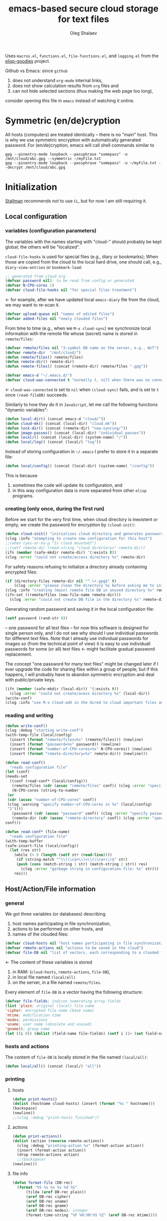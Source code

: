 #+TITLE: emacs-based secure cloud storage for text files
#+AUTHOR: Oleg Shalaev
#+EMAIL:  oleg@chalaev.com
#+LaTeX_HEADER: \usepackage[russian,english]{babel}
#+LATEX_HEADER: \usepackage[letterpaper,hmargin={1.5cm,1.5cm},vmargin={1.3cm,2cm},nohead,nofoot]{geometry}

Uses ~macros.el~, ~functions.el~, ~file-functions.el~, and ~logging.el~ from the [[https://notabug.org/shalaev/elisp-goodies][elisp-goodies]] project.

Github vs Emacs: since ~github~
1. does not understand ~org-mode~ internal links,
2. does not show calculation results from ~org~ files and
3. can not hide selected sections (thus making the web page too long),
consider opening this file in ~emacs~ instead of watching it online.

* Symmetric (en/de)cryption
All hosts (computers) are treated identically – there is no "main" host. This is why we use symmetric encryption
with automatically generated password. 
For (en/de)cryption, emacs will call shell commands similar to
#+BEGIN_SRC shell
gpg --pinentry-mode loopback --passphrase "somepass" -o /mnt/cloud/abc.gpg --symmetric ~/myFile.txt
gpg --pinentry-mode loopback --passphrase "somepass" -o ~/myFile.txt --decrypt /mnt/cloud/abc.gpg
#+END_SRC

* Initialization
[[https://stallman.org/][Stallman]] recommends not to use  ~CL~, but for now I am still requiring it.
** Local configuration
*** variables (configuration parameters)
The variables with the names starting with "cloud-" should probably be kept global; the others will be "localized".

=cloud-file-hooks= is used for special files (e.g., diary or bookmarks);
When those are copied from the cloud to the local hard drive, one should call, e.g., =diary-view-entries= or =bookmark-load=:
#+BEGIN_SRC emacs-lisp :tangle generated/main.el :shebang ";; -*- mode: Emacs-Lisp;  lexical-binding: t; -*-"
;; generated from cloud.org
(defvar password nil); to be read from config or generated
(defvar N-CPU-cores 1)
(defvar cloud-file-hooks nil "for special files treatment")
#+END_SRC
← for example, after we have updated local ~emacs-diary~ file from the cloud, we may want to re-scan it.

#+BEGIN_SRC emacs-lisp :tangle generated/main.el
(defvar upload-queue nil "names of edited files")
(defvar added-files nil "newly clouded files")
#+END_SRC

From time to time (e.g., when we =M-x cloud-sync=)  we synchronize local information
with the remote file whose (secret) name is stored in =remote/files=:
#+BEGIN_SRC emacs-lisp :tangle generated/main.el
(defvar remote/files nil "3-symbol DB name on the server, e.g., WzT")
(defvar remote-dir  "/mnt/cloud/")
(defun remote/files() remote/files)
(defun remote-dir() remote-dir)
(defun remote-files() (concat (remote-dir) remote/files ".gpg"))
#+END_SRC

#+BEGIN_SRC emacs-lisp :tangle generated/main.el
(defvar emacs-d "~/.emacs.d/")
(defvar cloud-was-connected t "normally t, nill when there was no connection")
#+END_SRC
← ~cloud-was-connected~ is set to ~nil~ when ~(cloud-sync)~ fails, and is set to ~t~ once =(read-fileDB)= succeeds.

Similarly to how they do it in ~JavaScript~, let me call the following functions "dynamic variables":
#+BEGIN_SRC emacs-lisp :tangle generated/main.el
(defun local-dir() (concat emacs-d "cloud/"))
(defun cloud-mk() (concat (local-dir) "cloud.mk"))
(defun lock-dir() (concat (remote-dir) "now-syncing/"))
(defun image-passes() (concat (local-dir) "individual.passes"))
(defun local/() (concat (local-dir) (system-name) "/"))
(defun local/log() (concat (local/) "log"))
#+END_SRC

Instead of storing configuration in =~/.emacs= I prefer to store it in a separate file:
#+BEGIN_SRC emacs-lisp :tangle generated/main.el
(defun local/config() (concat (local-dir) (system-name) "/config"))
#+END_SRC
This is because
1. sometimes the code will update its configuration, and
2. in this way configuration data is more separated from other ~elisp~ programs.

*** creating (only once, during the first run)
Before we start for the very first time, when cloud directory is inexistent or empty, 
we create the password for encryption by =(cloud-init)=:
#+BEGIN_SRC emacs-lisp :tangle generated/main.el
(defun cloud-init() "initializes cloud directory and generates password -- runs only once"
(clog :info "atempting to create new configuration for this host")
;;(when (yes-or-no-p "Is cloud mounted?")
;;(setf remote-dir (read-string "cloud directory=" remote-dir))
(ifn (member (safe-mkdir remote-dir) '(:exists t))
(clog :error "could not create/access directory %s" remote-dir)
#+END_SRC
For safety reasons refusing to initialize a directory already containing encrypted files:
#+BEGIN_SRC emacs-lisp :tangle generated/main.el
(if (directory-files remote-dir nil "^.\+.gpg$" t)
    (clog :error "please clean the directory %s before asking me to initialize it" remote-dir)
(clog :info "creating (main) remote file DB in unused directory %s" remote-dir)
(ifn-set ((remote/files (new-file-name remote-dir)))
  (clog :error "could not create DB file in the directory %s" remote-dir)
#+END_SRC
Generating random password and saving it in the local configuration file:
#+BEGIN_SRC emacs-lisp :tangle generated/main.el
(setf password (rand-str 9))
#+END_SRC
– one password for all text files – 
for now this software is designed for single person only, and I do not see why should I use individual passwords for different
text files. Note that I already use individual passwords for images so (from the technical point of view) it is easy to use
individuall passwords for some (or all) text files ← might facilitate gradual password replacement.

The concept "one password for many text files" might be changed later if I ever upgrade the code for sharing files within a group of people;
but if this happens, I will probably have to abandon symmetric encryption and deal with public/private keys.
#+BEGIN_SRC emacs-lisp :tangle generated/main.el
(ifn (member (safe-mkdir (local-dir)) '(:exists t))
  (clog :error "could not create/acess directory %s" (local-dir))
(write-conf)
(clog :info "use M-x cloud-add in the dired to cloud important files and directories" ))))))
#+END_SRC

*** reading and writing
#+BEGIN_SRC emacs-lisp :tangle generated/main.el
(defun write-conf()
(clog :debug "starting write-conf")
(with-temp-file (local/config)
  (insert (format "remote/files=%s" (remote/files))) (newline)
  (insert (format "password=%s" password)) (newline)
  (insert (format "number-of-CPU-cores=%s" N-CPU-cores)) (newline)
  (insert (format "remote-directory=%s" remote-dir)) (newline)))
#+END_SRC

#+BEGIN_SRC emacs-lisp :tangle generated/main.el
(defun read-conf()
  "reads configuration file"
(let (conf)
(needs-set
  ((conf (read-conf* (local/config)))
   (remote/files (cdr (assoc "remote/files" conf)) (clog :error "specify 3-symbol contents name \"remote/files\" in %s" (local/config)))
   (N-CPU-cores (string-to-number
 (or
 (cdr (assoc "number-of-CPU-cores" conf))
 (clog :warning "specify number-of-CPU-cores in %s" (local/config)
 "1"))))
   (password (cdr (assoc "password" conf)) (clog :error "specify password in %s" (local/config)))
   (remote-dir (cdr (assoc "remote-directory" conf)) (clog :error "specify remote-directory in %s" (local/config))))
conf)))
#+END_SRC

#+BEGIN_SRC emacs-lisp :tangle generated/main.el
(defun read-conf* (file-name)
  "reads configuration file"
(with-temp-buffer
(safe-insert-file (local/config))
  (let (res str)
    (while (< 0 (length (setf str (read-line))))
     (if (string-match "^\\(\\ca+\\)=\\(\\ca+\\)$" str)
	 (push (cons (match-string 1 str) (match-string 2 str)) res)
       (clog :error "garbage string in configuration file: %s" str)))
    res)))
#+END_SRC

** Host/Action/File information
*** general
We got three variables (or databases) describing
1. host names participating in file synchronization,
2. actions to be performed on other hosts, and
3. names of the clouded files:
#+BEGIN_SRC emacs-lisp :tangle generated/main.el
(defvar cloud-hosts nil "host names participating in file synchronization")
(defvar remote-actions nil "actions to be saved in the cloud")
(defvar file-DB nil "list of vectors, each corresponding to a clouded file")
#+END_SRC
← The content of these variables is stored
1. in RAM: (=cloud-hosts=, =remote-actions=, =file-DB=),
2. in local file named =(local/all)=
3. on the server, in a file named =remote/files=.

Every element of ~file-DB~ is a vector having the following structure:
#+BEGIN_SRC emacs-lisp :tangle generated/main.el
(defvar file-fields; indices numerating array fields
(list 'plain; original (local) file name
'cipher; encrypted file name (base name)
'mtime; modification time
'modes; permissions
'uname; user name (obsolete and unused)
'gname)); group name
(let ((i 0)) (dolist (field-name file-fields) (setf i (1+ (set field-name i)))))
#+END_SRC

*** hosts and actions
The content of ~file-DB~ is locally stored in the file named =(local/all)=:
#+BEGIN_SRC emacs-lisp :tangle generated/main.el
(defun local/all() (concat (local/) "all"))
#+END_SRC

*** printing
**** hosts
#+BEGIN_SRC emacs-lisp :tangle generated/main.el
(defun print-hosts()
(dolist (hostname cloud-hosts) (insert (format "%s " hostname)))
(backspace)
(newline))
;;(clog :debug "print-hosts finished"))
#+END_SRC
**** actions
#+BEGIN_SRC emacs-lisp :tangle generated/main.el
(defun print-actions()
(dolist (action (reverse remote-actions))
  (clog :debug "printing-action %s" (format-action action))
  (insert (format-action action))
  (drop remote-actions action)
  ;;(backspace) 
(newline)))
#+END_SRC
**** file info
#+BEGIN_SRC emacs-lisp :tangle generated/main.el
(defun format-file (DB-rec)
  (format "%S %s %s %s %d %S"
	  (tilda (aref DB-rec plain))
	  (aref DB-rec cipher)
	  (aref DB-rec uname)
	  (aref DB-rec gname)
	  (aref DB-rec modes); integer
	  (format-time-string "%F %H:%M:%S %Z" (aref DB-rec mtime))))
#+END_SRC

*** parsing
#+BEGIN_SRC emacs-lisp :tangle generated/main.el
(defun safe-FL()
  (if (< (line-end-position) (point-max))
     (forward-line)
     (move-end-of-line 1)))
(defun read-line()
(let ((str (buffer-substring-no-properties (line-beginning-position) (line-end-position))))
 (safe-FL)
 str))
(defun cut-line() 
(let ((str (buffer-substring-no-properties (line-beginning-position) (line-end-position))))
  (delete-region (line-beginning-position) (progn (safe-FL) (point)))
   str))
#+END_SRC

**** action lines
#+BEGIN_SRC emacs-lisp :tangle generated/main.el
(defun parse-action(str)
(clog :debug "parse-action(%s) ..." str)
(let ((action (make-vector (length action-fields) nil)))
#+END_SRC
An action string has unknown number of fields (columns); some of them are quoted and may contain spaces, others are not.
We use =begins-with= from ~common.el~ to read the fields.

Let us parse the string =str= and save extracted parameters (values) in the vector =action=:
#+BEGIN_SRC emacs-lisp :tangle generated/main.el
(dolist (column (list
                 `(:time-stamp . ,i-time)
                 `(:int . ,i-ID)
                 `(:int . ,i-Nargs)))
  (needs ((col-value (begins-with str (car column)) (bad-column "action" (cdr column))))
     (aset action (cdr column) (car col-value))
     (setf str (cdr col-value))))
#+END_SRC
=(aref action i-Nargs)= must be evaluated _after_ =`(:int . ,i-Nargs)=, but _before_ we proceed with =(cons (cons  :string  (aref action i-Nargs)) i-args)=:
#+BEGIN_SRC emacs-lisp :tangle generated/main.el
(dolist (column 
(list
  (cons (cons  :string  (aref action i-Nargs)) i-args)
       `(:strings . ,i-hostnames)))
  (needs ((col-value (begins-with str (car column)) (bad-column "action" (cdr column))))
     (aset action (cdr column) (car col-value)); was (mapcar #'untilda (car col-value))
     (setf str (cdr col-value))))
#+END_SRC
So, we have just got information about pending action.
We perform it immediately if our hostname is in the list =(aref action i-hostnames)=.

In this sigle-user code action's time stamp =AID= may serve as its unique ID:
#+BEGIN_SRC emacs-lisp :tangle generated/main.el
(let ((AID (format-time-string "%02m/%02d %H:%M:%S" (aref action i-time))))
(clog :info "... will later be referenced as %s" AID)
(cons AID action))))
#+END_SRC

**** file lines
#+BEGIN_SRC emacs-lisp :tangle generated/main.el
(defun str-to-DBrec(str)
"parses one file line from the remote file DB"
(ifn (string-match "\"\\(.+\\)\"\s+\\([^\s]+\\)\s+\\([^\s]+\\)\s+\\([^\s]+\\)\s+\\([[:digit:]]+\\)\s+\"\\(.+\\)\"" str)
(clog :error "Ignoring invalid file line %s" str)
#+END_SRC
We've got a valid string describing a clouded file, now let us parse it.
The first column is the file name:
#+BEGIN_SRC emacs-lisp :tangle generated/main.el
(let ((CF (make-vector (length file-fields) nil))
      (FN (match-string 1 str)))
  (aset CF plain FN)
  (aset CF cipher (match-string 2 str))
  (aset CF uname (match-string 3 str))
#+END_SRC
← actually the last field (=uname= stands for "user name") is obsolete and no more used: it is assumed that all files are owned by the user who runs the code.
(Later I will get rid of this field or replace it with another one.)

We syncronize ~gname~ (name of the group), ~modes~ (permissions), and ~mtime~ (modification time) for every file:
#+BEGIN_SRC emacs-lisp :tangle generated/main.el
  (aset CF gname (match-string 4 str))
  (aset CF modes (string-to-number (match-string 5 str)))
  (let ((mtime-str (match-string 6 str)))
(ifn (string-match "[0-9]\\{4\\}-[0-9][0-9]-[0-9][0-9] [0-9][0-9]:[0-9][0-9]:[0-9][0-9] [[:upper:]]\\{3\\}" mtime-str)
(bad-column "file" 6 mtime-str)
(aset CF mtime (parse-time mtime-str))
CF)))))
#+END_SRC

** (En/De)cryption
Especially when ~(= 0 *log-level*)~ this code might print many log messages.
For most important ones I will use this function
#+BEGIN_SRC emacs-lisp :tangle generated/main.el
(defun end-log (fstr &rest args)
  "message + time"
  (push
   (apply #'format
	  (cons (concat
		 (format-time-string "%H:%M:%S " (apply 'encode-time (butlast (decode-time (current-time)) 3)))
		 fstr)
		args))
   important-msgs))
#+END_SRC
which is going to print them at the end of the syncronization session.

Some files require special treatment after they are updated on the local disk from the cloud:
#+BEGIN_SRC emacs-lisp :tangle generated/main.el
(defun post-decrypt (FN)
  "special treatment for certain files"
  (let ((ext (file-name-extension FN))
	(name (file-name-base FN)))
    (when (string= FN (expand-file-name diary-file))
      (with-current-buffer (find-file-noselect (diary-check-diary-file))
	(clog :info "diary buffer opened or updated")))
     (when (member FN *loaded*)
       (end-log "*configuration changed, consider reloading emacs*")
    (clog :warning "consider reloading configuration file %s" FN)
    ;;   (load-file FN))
)))
#+END_SRC
where =diary-check-diary-file= will raise an error (exception) in case of inexisting diary-file.

** Other variables
#+BEGIN_SRC emacs-lisp :tangle generated/main.el
(defvar removed-files  nil "files that were just removed (or renamed) on local host before (cloud-sync)")
#+END_SRC
← this variable serves to prevent recovering them from the cloud during the next =M-x cloud-sync=.
#+BEGIN_SRC emacs-lisp :tangle generated/main.el
(defvar important-msgs nil "these messages will be typically printed at the end of the process")
(defvar gpg-process nil "assyncronous make-process for (en/de)cryption")
#+END_SRC

* Connection with the cloud
Checking if the internet connection is established:
#+BEGIN_SRC emacs-lisp :tangle generated/main.el
(defun cloud-connected-p()
  (and
   (remote-dir) (remote/files)
   (file-readable-p remote-dir)))
;;(file-readable-p (remote-files)
#+END_SRC
← note that =cloud-connected-p= should *not* be called before local file has been read by =read-conf=.

** SSH
Sometimes internet connection can be unstable or shut down unexpectedly,
so I added ~reconnect~ option to the ~/etc/fstab~ entry
(this probably will not work if you have to supply password to unlock the ssh key):
#+BEGIN_SRC 
# /etc/fstab
sshfs#shalaev@leanws.com: /mnt/lws fuse reconnect,users,auto 0 0
#+END_SRC
where "shalaev" is my user name, and ~leanws.com~ is the ssh-server (replace these with your values).

To limit the timeout to 30 seconds, update =~/.ssh/config= as follows:
#+name: ssh-config
#+BEGIN_SRC
# ~/.ssh/config
ServerAliveInterval 15
ServerAliveCountMax 2
#+END_SRC

** WebDav
=WebDav= is much slower than =ssh=, but it should be ok for file synchronization.
To mount ~yandex~ or ~pcloud~ to local directories ~/mnt/yd/~ and ~/mnt/pc~ I need three files:
~/etc/fstab~, ~/etc/davfs2/davfs2.conf~, and ~/etc/davfs2/secrets~
#+BEGIN_SRC 
# /etc/fstab
https://webdav.yandex.ru        /mnt/yd	davfs   user,noauto,file_mode=0664,dir_mode=2775,x-systemd.device-timeout=20 0 0
https://webdav.pcloud.com	/mnt/pc	davfs	user,noauto,uid=shalaev,gid=shalaev,file_mode=0664,dir_mode=2775,x-systemd.device-timeout=20 0 0
#+END_SRC
where ~shalaev~ is my user name and group name; you must replace it with yours.

#+BEGIN_SRC
# /etc/davfs2/davfs2.conf
dav_user        davfs2
dav_group       davfs2
use_locks	0
cache_dir       /var/cache/davfs2 # system wide cache
cache_size      5000              # MiByte
delay_upload	0
#+END_SRC

#+BEGIN_SRC
# /etc/davfs2/secrets
/mnt/yd	myYandexLogin		password
/mnt/pc	myPCloudLogin		password
#+END_SRC

** FTP
Somehow I am not aware of /reliable/ way of mounting an ~ftp~ server to a directory in linux;
~emacs~ also seems to be bad in estsblishing ~ftp~ connections.
May be developers think that ~ftp~ is obsolete and ignore it;
personally I don't see anything wrong with it, especially when an ~ftp~ connection is established using SSL-encryption.

Probably the best way to improve FTP-support in emacs would be to write an eLisp-wrapper for [[http://lftp.yar.ru][lftp]] command.

* Remote file DB
This file stores [[Host/Action/File information][Host/Action/File information]] on the server.
** Writing
*** The first line: list of all hostnames
←  without quotes, separated by spaces.

In the following, ~DBname~ is the name of _decrypted_ remote file DB:
#+BEGIN_SRC emacs-lisp :tangle generated/main.el
(defun write-all (DBname)
  (with-temp-file DBname
(print-hosts)
#+END_SRC
Probably I should *not* write the file if both =upload-queue= and =added-files= are nil.

The next block of lines contains information about pending [[Actions][actions]] →

*** Pending actions
In this block, every line is has the following fields (columns):
1. Time stamp,
2. (integer) action ID,
3. (integer) number of arguments for this action (one column),
4. [arguments+] (several columns),
5. hostnames, where the action has to be performed (several columns).
   Gets updated by =cloud-host-add= and =cloud-host-forget=.

The order of actions is important! For example, imagine that
I renamed or moved a file twice; the order of these actions on a remote host should be the as on the local one:
#+BEGIN_SRC emacs-lisp :tangle generated/main.el
(print-actions)
#+END_SRC
Pending actions block is ended by an empty line separating it from the rest of the file:
#+BEGIN_SRC emacs-lisp :tangle generated/main.el
(newline)
#+END_SRC

*** List of clouded files
This is the last (and, usually, the largest) block of lines.
Here every line corresponds to one file:
#+BEGIN_SRC emacs-lisp :tangle generated/main.el
(dolist (file-record file-DB)
  (insert (format-file file-record)) (newline))
(setf removed-files nil) t))
#+END_SRC
← Also =removed-files= is set to =nil= in =cloud-sync=; probably it's enough to reset it only there.

** Parsing
*** list of host names
The function =read-all= (returns =nil=) reads (previously decrypted) [[Host/Action/File information][host/action/file information]]:
#+BEGIN_SRC emacs-lisp :tangle generated/main.el
(defun read-all (DBname)
  "reads content (text) file into the database file-DB"
  (temp-open DBname
  (let (str)
(needs-set
 ((cloud-hosts
  (split-string (setf str (read-line)))
  (clog :error "invalid first line in the remote file DB %s" DBname)))
#+END_SRC
In case =read-all= is launched on an unknown computer
(that is, its hostname is not yet mentioned in the first line of the file =DBname=),
it is automatically added to the cloud network:
#+BEGIN_SRC emacs-lisp :tangle generated/main.el
(unless (member (system-name) cloud-hosts) (cloud-host-add))
#+END_SRC

*** list of pending actions
The concept of actions is explained in the [[Actions][corresponding section]].

Keep reading one action after another until we encounter an empty line:
#+BEGIN_SRC emacs-lisp :tangle generated/main.el
(while (< 0 (length (setf str (read-line))))
(when-let ((AA (parse-action str)) (AID (car AA)) (action (cdr AA)))
  (ifn (member (system-name) (aref action i-hostnames))
      (clog :info "this host is unaffected by action %s" AID)
    (if (perform action)
	(clog :info "sucessfully performed action %s" AID)
      (clog :error " action %s failed, will NOT retry it" AID))
#+END_SRC
← even if the action failed, we wash our hands and not retry it.
If the action is still pending on some hosts, we will store it in =remote-actions=
which is going later to be saved into the [[Contents file][remote file DB]]:
#+BEGIN_SRC emacs-lisp :tangle generated/main.el
(when (drop (aref action i-hostnames) (system-name))
  (push action remote-actions)))))
#+END_SRC

An empty line ends the action reading loop;
the next thing to do is to read/parse the files' block of lines.

*** list of (clouded) files
For files that need to be (up/down)loaded (to/from) the cloud =(read-fileDB)= forms ~cloud.mk~
which can be fed to GNU make as =make --jobs=N -f cloud.mk=, where ~jobs~ parameter ~N~ is the (configurable) number of CPU cores.
#+BEGIN_SRC emacs-lisp :tangle generated/main.el
;;(forward-line)
(needs ((CDFs
#+END_SRC
← =CDFs= will contain the data about the files in the remote directory.

Our ~.gpg~ files are named as  ~XYZ.gpg~; the next line cuts the extension  ~.gpg~ away:
#+BEGIN_SRC emacs-lisp :tangle generated/main.el
 (mapcar #'(lambda(s) (replace-regexp-in-string "....$" "" s))
      (directory-files remote-dir nil "...\...." t)) (clog :error "can not read %s" remote-dir)))
(while (< 10 (length (setf str (read-line))))
(when-let ((CF (str-to-DBrec str)))
#+END_SRC
Ideally every file mentioned in =file-DB= should exist on a local hard disk.
In reality either file, the local one, or the remote one, or both, might be absent,
and we have to address all of these situations:
#+BEGIN_SRC emacs-lisp :tangle generated/main.el
(let* ((FN (plain-name CF))
       (CN (aref CF cipher))
       (remote-file-exists (member CN CDFs))
       (local-file-rec (or (cloud-locate-FN FN)
(when-let ((LF (get-file-properties* FN)))
        (aset LF cipher (aref CF cipher))
        (push LF file-DB)
        LF))))
(cond
((not (or local-file-rec remote-file-exists))
 (clog :error "forgetting file %s which is marked as clouded but is neither on local disk nor in the cloud" FN)
 (drop file-DB CF))
((or
 (and (not local-file-rec) remote-file-exists)
 (and local-file-rec remote-file-exists (time< (aref local-file-rec mtime) (aref CF mtime))))
#+END_SRC
=download= queues the file for downloading from the cloud (by updating the [[Creating make file][make file]]):
#+BEGIN_SRC emacs-lisp :tangle generated/main.el
(unless local-file-rec (push CF file-DB))
(download CF))
((or
 (and local-file-rec remote-file-exists (time< (aref CF mtime) (aref local-file-rec mtime)))
 (and local-file-rec (not remote-file-exists)))
(upload CF))))))
t)))))
#+END_SRC
← similarly, =upload= queues the file for uploading to the cloud.

At this point we ended up parsing the list of files.
=(defun read-all ...)= ends here.

* On saving files in emacs
When the file is saved in emacs (=C-x s=), we mark it so that it is going
to be uploaded to the cloud when the user calls =cloud-sync= next time:
#+BEGIN_SRC emacs-lisp :tangle generated/main.el
(defun touch (FN)
"called when the file named FN is changed"
(when (and FN (stringp FN))
  (when-let ((file-data (cloud-locate-FN (file-chase-links FN))))
    (aset file-data mtime (current-time))
    (upload file-data) t)))
(defun on-current-buffer-save()
  (touch (buffer-file-name)))
(add-hook 'after-save-hook 'on-current-buffer-save)
#+END_SRC
* Creating make file
Make file is useful because
1. it allows us to use multi-threading and
2. it simplifies debugging.

When the make file is ready, we launch it with =make -jN ~/.emacs.d/cloud/cloud.mk=, where =N= is the number of CPU cores. 
#+BEGIN_SRC emacs-lisp :tangle generated/main.el
(macrolet ((NL () '(push "
" Makefile))
(inl (&rest format-pars) `(progn (push ,(cons 'format format-pars) Makefile) (NL))))
(cl-flet ((pass-d()  (concat (local-dir) "pass.d/")))
(cl-flet ((updated() (concat (pass-d) "updated")))
(let (all Makefile uploaded
#+END_SRC
(Already encrypted) gpg-files types are not supposed to be encrypted, and images should be encrypted in a special way.
#+BEGIN_SRC emacs-lisp :tangle generated/main.el
(specially-encoded '(
#+END_SRC
Already encrypted (~gpg~) files are just copied
#+END_SRC
#+BEGIN_SRC emacs-lisp :tangle generated/main.el
("$(cloud)%s.gpg: %s
\tcp $< $@
" "gpg")
#+END_SRC
← this format string requires 2 arguments: =(aref file-record cipher)= and =(aref file-record plain)=.

Make stanza for encrypting an image is more sophisticated:
#+BEGIN_SRC emacs-lisp :tangle generated/main.el
("$(cloud)%s.png: %s %s
\tconvert $< -encipher %s%s $@
" "jpg" "jpeg" "png")))
#+END_SRC
← this format string requires 5 arguments:
=(aref file-record cipher)=, =(aref file-record plain)=, =(updated)=,
=(pass-d)=, and (once again) =(aref file-record cipher)=.

Similarly, for decoding
#+BEGIN_SRC emacs-lisp :tangle generated/main.el
(specially-decoded '(
("%s: $(cloud)%s.gpg
\tcp $< $@
" "gpg")
("%s: $(cloud)%s.png  %s
\tconvert $< -decipher %s%s $@
" "jpg" "jpeg" "png"))))
#+END_SRC
with the same number of arguments, as for encoding above.

** Creating ~make~ stanza for encoding one file
Non-standard case (an image or a ~gpg~-file):
#+BEGIN_SRC emacs-lisp :tangle generated/main.el
(cl-flet ((enc-make-stanza(file-record)
(when-let ((XYZ (aref file-record cipher)) (FN (tilda (aref file-record plain))))
(let ((file-ext (file-name-extension FN)))
(concat
(if-let ((fstr (car (find file-ext specially-encoded :key #'cdr :test #'(lambda(x y) (member x y))))))
(format fstr XYZ FN (updated) (pass-d) XYZ)
#+END_SRC
where ~XYZ~ is the (random) 3-symbol cloud name of the file (without extension).

All other files are treated with ~gpg~:
#+BEGIN_SRC emacs-lisp :tangle generated/main.el
(format "$(cloud)%s.gpg: %s
\t@$(enc) $@ $<
" XYZ FN))
#+END_SRC
At the end of every file (en/de)coding stanza we send a message to the log file:
#+BEGIN_SRC emacs-lisp :tangle generated/main.el
(format "\t-echo \"$(date): uploaded %s\" >> $(localLog)
" FN)))))
#+END_SRC
Here ends the function =enc-make-stanza= that produces make-stanza for encoding.

The decoding is similar:
** Creating ~make~ stanza for decoding one file
#+BEGIN_SRC emacs-lisp :tangle generated/main.el
(dec-make-stanza(file-record)
(when-let ((XYZ (aref file-record cipher)) (FN (tilda (aref file-record plain))))
(let ((file-ext (file-name-extension FN)))
(concat
(if-let ((fstr (car (find file-ext specially-decoded :key #'cdr :test #'(lambda(x y) (member x y))))))
(format fstr FN XYZ (updated) (pass-d) XYZ)
(format "%s: $(cloud)%s.gpg
\t@$(dec) $@ $<
" FN XYZ ))
(format "\t-chgrp %s $@
\t-chmod %o $@
\t-touch --date=%S $@
\t-echo \"$(date): downloaded %s\" >> $(localLog)
" (aref file-record gname) (aref file-record modes) (full-TS (aref file-record mtime)) FN))))))
#+END_SRC

** Putting this all together
#+BEGIN_SRC emacs-lisp :tangle generated/main.el
(defun download (file-record)
(needs ((FN (aref file-record plain) (clog :error "download: file lacks plain name"))
        (stanza (dec-make-stanza file-record) (clog :error "download: could not create stanza for %s" FN)))
(safe-mkdir (file-name-directory FN))
(push (format " %s" FN) all)
(push stanza Makefile) (NL)))
#+END_SRC

GNU make won't upload (with encryption) the file to the server if target is younger than the dependence.
=make-cloud-older= ensures that the ~.gpg~ file is old enough to prevent this behavior:
#+BEGIN_SRC emacs-lisp :tangle generated/main.el
(defun make-cloud-older(file-record)
;;(clog :debug "make-cloud-older(%s)" (plain-name file-record))
(when-let ((clouded (get-file-properties (aref file-record cipher)))
           (local-mtime (aref file-record mtime)))
(when (time< local-mtime (aref clouded mtime))
(clog :debug "changing time stamp to %s" (FS (time-add local-mtime -60)))
  (set-file-times
(concat (remote-dir) (plain-name clouded) (cip-ext (plain-name file-record)))
(time-add local-mtime (- -60 (random 6000)))))))
#+END_SRC

#+BEGIN_SRC emacs-lisp :tangle generated/main.el
(defun upload (file-record)
(needs ((FN (tilda (aref file-record plain)) (clog :error "upload: file lacks plain name"))
	(CN (aref file-record cipher) (clog :error "upload: file %s lacks cipher name" FN))
	(stanza (enc-make-stanza file-record) (clog :error "upload: could not create stanza for %s" FN)))
;;(clog :debug "started upload(%s)" FN)
(unless (member FN uploaded)
(push FN upload-queue)
;;(clog :debug "will indeed upload(%s)" FN)
(make-cloud-older file-record)
(push FN uploaded)
(push (format " %s" (concat (remote-dir) CN
(cip-ext FN)))
all)
(push stanza Makefile) (NL))))
#+END_SRC

#+BEGIN_SRC emacs-lisp :tangle generated/main.el
(defun reset-Makefile()
"reseting make file"
(when (or (and (file-exists-p (pass-d)) (file-directory-p (pass-d))) (safe-mkdir (pass-d)))
(setf all nil Makefile nil uploaded nil)
(inl "cloud=%s" remote-dir)
(inl "password=%S" password)
(inl "gpg=gpg --pinentry-mode loopback --batch --yes")
(inl "enc=$(gpg) --symmetric --passphrase $(password) -o")
(inl "dec=$(gpg) --decrypt   --passphrase $(password) -o")
(inl "localLog=%s" (local/log))
(inl "MK=%s" (cloud-mk))
(inl "date=`date '+%%m/%%d %%T'`
")
(inl (concat (format "%s: %s
\tawk '{print $$2 > %S$$1}' $<
\techo $(date) > $@
\t-chgrp -R tmp %s*
" (updated) (image-passes) (untilda (pass-d)) (pass-d))))))
#+END_SRC

#+BEGIN_SRC emacs-lisp :tangle generated/main.el
(defun save-Makefile()
"flushing make file"
(inl "all:%s
\techo \"background (en/de)cryption on %s finished $(date)\" >> %s
\t@sed 's/%s/******/g' %s > %s.bak
"
(apply #'concat all)
(system-name)
(concat (remote-dir) "history")
password (cloud-mk) (cloud-mk))
(write-region (apply #'concat (reverse Makefile)) nil (cloud-mk))))))))
#+END_SRC

* cloud-sync
=cloud-sync= is the most frequently used function.

We assume that files are changed only within emacs (either edited/saved or removed/renamed using ~dired~), so that
=file-DB= always contains the most recent information about clouded files.
#+BEGIN_SRC emacs-lisp :tangle generated/main.el
(defun cloud-sync()
(interactive)
(let ((ok t))
#+END_SRC
Even if the cloud was changed by some other hosts, information from =(local/all)= is still valuable (for resolving collissions)
and must be loaded at start (when =file-DB= is empty):
#+BEGIN_SRC emacs-lisp :tangle generated/main.el
(unless file-DB
 (clog :info "loading data from disk at start")
 (read-all (local/all)))
#+END_SRC
← note that this local DB night be obsolete; some files recently clouded on other hosts are missing there.

Now if we realize that clouded data is younger, we update the local one from it and =read-all= once again.
#+BEGIN_SRC emacs-lisp :tangle generated/main.el
(ifn (cloud-connected-p) (clog :warning "remote directory not mounted, so we will not encrypt %s-->%s" (local/all) (remote-files))
  (let ((DL (directory-lock (lock-dir) (format "%s
%s" (system-name) (TS (current-time)))
    (when (file-newer-than-file-p (remote-files) (local/all))
      (clog :info "detected NEW %s, will now update %s from it" (remote-files) (local/all))
      (ifn (gpg-decrypt (local/all) (remote/files))
	(setf ok (clog :error "could not decrypt file data from the cloud; SHUT DOWN the service and INVESTIGATE!"))
	(unless (read-all (local/all))
	  (setf ok (clog :error "could not parse file data from the cloud; SHUT DOWN the service and INVESTIGATE!")))))
#+END_SRC

If our host made the last updates on the server, and we have some data to save, let us update =(local/all)=, and (if possible) =(remote-files)=:
#+BEGIN_SRC emacs-lisp :tangle generated/main.el
(when (or added-files upload-queue removed-files)
  (ifn (write-all (local/all)) (setf ok (clog :error "could not save data to %s" (local/all)))
    (gpg-encrypt (local/all) (remote/files))
    (setf added-files nil upload-queue nil removed-files nil)))
#+END_SRC

It is always easier to read local file, so let me make it a little bit younger than the (encrypted) remote one:
#+BEGIN_SRC emacs-lisp :tangle generated/main.el
(set-file-times (local/all) (current-time))
#+END_SRC
Now let us copy the files from/to the cloud:
#+BEGIN_SRC emacs-lisp :tangle generated/main.el
(save-Makefile)
(let ((make (format "make -j%d -f %s all &> %s.log" N-CPU-cores (cloud-mk) (cloud-mk))))
  (clog :debug "starting %s" make)
  (shell-command make)
  (clog :debug "finished %s" make))
(safe-delete-file (cloud-mk))
(reset-Makefile))))
#+END_SRC
If director (un)locking fails, we
#+BEGIN_SRC emacs-lisp :tangle generated/main.el
(unless (car DL) (setf ok (clog :error "Could not (un)lock remote directory! Please investigate")))))
#+END_SRC
← This is actually rather superficial treatment; in the future we might want to treat this error better based on the information contained in =(cdr DL)=.

Otherwise we proceed in a normal way.
Finally let us print stored messages (printed by =end-log=):
#+BEGIN_SRC emacs-lisp :tangle generated/main.el
(dolist (msg (reverse important-msgs)) (message msg))
(setf important-msgs nil)
(clog :info "done syncing")
(write-region (format "%s: %s -- %s
" (system-name)  (TS (current-time)) (format-time-string "%H:%M:%S" (current-time))) nil (concat (remote-dir) "history"))
ok))
#+END_SRC
=cloud-sync= ends here.

Let us =cloud-sync= before the user quits ~emacs~:
#+BEGIN_SRC emacs-lisp :tangle generated/main.el
(defun before-exit()
;; (write-conf)
  (cloud-sync))
#+END_SRC
Note: if the connection with the cloud is unstable, an attempt to access the cloud can take more than 10 seconds.

So don't be surprised if quitting emacs takes a long time; the reason for that might be just broken connection to the cloud.
Let it wait for about 30 seconds, and it quits without syncing.
(The waiting time might depend on your [[ssh-config][ssh-configuration]].)

* Actions
By "action" I mean a pending order issued by another host.
For example, suppose that when I yesterday worked on my laptop, I have erased or renamed a file or a directory.
Today I came to my office and I want the same file/directory to be erased/renamed on my office computer.
Yesterday my laptop issued an order to erase/rename that file/directory on every host whoose name is
enumerated in =cloud-hosts=. This order will exist untill all hosts execute it, and then it will be forgotten.

** Definitions
Acctions can be applied to both files and directories. An action is a vector.
=(i-time i-ID i-args i-hostnames i-Nargs)= are integer indices, each pointing to a field in an action:
#+BEGIN_SRC emacs-lisp :tangle generated/main.el
(defvar action-fields '(i-time i-ID i-args i-hostnames i-Nargs))
(let ((i 0)) (dolist (AF action-fields) (setf i (1+ (set AF i)))))
#+END_SRC
where =i-Nargs= is used only when parsing action lines from the remote file DB.

=(i-forget i-delete i-rename i-host-add i-host-forget)= are integer IDs, each identifying some kind of action (e.g., "forget file/directory" or "delete file/directory"):
#+BEGIN_SRC emacs-lisp :tangle generated/main.el
(defvar action-IDs '(i-forget i-delete i-rename i-host-add i-host-forget))
(let ((i 0)) (dolist (AI action-IDs) (setf i (1+ (set AI i)))))
#+END_SRC

#+BEGIN_SRC emacs-lisp :tangle generated/main.el
(defun new-action (a-ID &rest args)
  (let ((action (make-vector (length action-fields) nil)))
    (aset action i-ID a-ID)
    (aset action i-time (current-time))
    (aset action i-args args)
    (aset action i-hostnames (remove (system-name) cloud-hosts))
    (push action remote-actions)))
#+END_SRC
Later more actions will be introduced:
1. =i-reset-pass= for (gradual – not for all files at once) password renewal
2. =i-reset-names= for gradual renaming of the files in the cloud.

The function =perform= performs an action:
#+BEGIN_SRC emacs-lisp :tangle generated/main.el
(defun perform(action)
(write-region
(format "%s: %s
" (TS (current-time)) (format-action action))
nil (local/log) t)
  (let ((arguments (aref action i-args)))
    (case* (aref action i-ID) =
      (i-host-forget (dolist (arg arguments) (drop cloud-hosts arg)) t)
      (i-host-add (dolist (arg arguments) (push arg cloud-hosts)) t)
      (i-forget (cloud-forget-many arguments) t)
      (i-delete (cloud-rm arguments) t)
      (i-rename (cloud-rename-file (first arguments) (second arguments)) t)
      (otherwise (clog :error "unknown action %d" (aref action i-ID)))))
   (drop remote-actions action) t)
#+END_SRC

We must inform other hosts about actions they have to perform; for that we write list of actions
to the remote file DB using the function
#+BEGIN_SRC emacs-lisp :tangle generated/main.el
(defun format-action (action)
  (format "%S %d %d %s %s"
(full-TS (aref action i-time)); 1. Time stamp,
(aref action i-ID); 2. (integer) action ID,
(length (aref action i-args)); 3. (integer) number of arguments for this action (one column),
(apply #'concat (mapcar #'(lambda(arg) (format "%S " (tilda arg))) (aref action i-args))); 4. [arguments+] (several columns),
(apply #'concat (mapcar #'(lambda(HN) (format "%S " HN)) (aref action i-hostnames))))); 5. hostnames, where the action has to be performed (several columns).
#+END_SRC
In this block, every line is has the following fields (columns):
1. time stamp: in emacs'es single-thread world, time stamp can uniquely identify an action,
2. (integer) identifying action type,
3. (integer) number of arguments for this action (one column),
4. [arguments+] (several columns),
5. hostnames, where the action has to be performed (several columns).

Since there is no hook on renaming or deleting files, we overwrite dired functions for renaming and deleting;
their new versions will now contain standard code plus mine.

Storing standard definitions of =dired-rename-file= and =dired-delete-file= in variables ~DRF~ and ~DDF~:
#+BEGIN_SRC emacs-lisp :tangle generated/main.el
(unless (boundp 'DRF) (defvar DRF (indirect-function (symbol-function 'dired-rename-file)) "original dired-rename-file function"))
(unless (boundp 'DDF) (defvar DDF (indirect-function (symbol-function 'dired-delete-file)) "original dired-delete-file function"))
#+END_SRC

Now let us write code for each of the following actions:
1. =delete= (created when a user removes a file or a directory in a dired buffer),
2. =cloud-host-add= (created when this code is launched on a computer, whose name is not mentioned in =cloud-hosts=,
3. =cloud-host-forget=,
4. =cloud-add=,
5. =cloud-forget=,
4. =cloud-rename= (called when the file/directory is renamed in ~dired~).

** Delete
We ovewrite standard emacs =dired-delete-file= function:
#+BEGIN_SRC emacs-lisp :tangle generated/main.el
(defun dired-delete-file (FN &optional dirP TRASH)
  (let (failure (FN (tilda FN)))
#+END_SRC
Note that ~FN~ might be a directory.

IMHO, when ~FN~ is a directory, ~RECURSIVE~ (denoted by ~dirP~ here) must always be t!
#+BEGIN_SRC emacs-lisp :tangle generated/main.el
(condition-case err (funcall DDF FN dirP TRASH)
  (file-error
    (clog :error "in DDF: %s" (error-message-string err))
    (setf failure t)))
(unless failure
#+END_SRC
=file-DB= does *not* contain any directories, so if =FN= is a directory, the following block will do nothing:
#+BEGIN_SRC emacs-lisp :tangle generated/main.el
(cloud-forget-recursive FN) (new-action i-delete FN)
(when dirP
  (dolist (sub-FN (mapcar #'plain-name (contained-in FN)))
    (when (cloud-forget-file sub-FN) (new-action i-delete sub-FN)))))))
#+END_SRC

The following function is used to perform pending delete ordered by another host:
#+BEGIN_SRC emacs-lisp :tangle generated/main.el
(defun cloud-rm (args)
(let ((ok (cloud-forget-many args)))
  (dolist (arg args)
    (setf ok (and (delete-directory arg t) (cloud-forget-recursive arg) ok)))
ok))
#+END_SRC

#+BEGIN_SRC emacs-lisp :tangle generated/main.el
(defun cloud-forget-many (args)
  (interactive) 
(let ((ok t))
  (dolist (arg args)
    (setf ok (and (cloud-forget-recursive arg) ok)))
ok))
#+END_SRC

When we rename or delete a folder, we have to perform similar action on every cloud file contained inside the folder.
The following function helps us finding such files:
#+BEGIN_SRC emacs-lisp :tangle generated/main.el
(defun contained-in(dir-name); dir-name must end with a slash /
    (let (res)
      (dolist (DB-rec file-DB)
	(when(and
(< (length dir-name) (length (aref DB-rec plain)))
(string=(substring-no-properties (aref DB-rec plain) 0 (length dir-name)) dir-name))
	  (push DB-rec res)))
      res))
#+END_SRC

** Add/forget hosts
#+BEGIN_SRC emacs-lisp :tangle generated/main.el
(defun add-to-actions(hostname)
  (dolist (action remote-actions)
    (unless (member hostname (aref action i-hostnames))
      (aset action i-hostnames (cons hostname (aref action i-hostnames))))))
(defun erase-from-actions(hostname)
  (dolist (action remote-actions)
    (when (member hostname (aref action i-hostnames))
      (aset action i-hostnames (remove hostname (aref action i-hostnames))))))
#+END_SRC

#+BEGIN_SRC emacs-lisp :tangle generated/main.el
(defun cloud-host-add ()
  "adding THIS host to the cloud sync-system"
(let ((hostname (system-name)))
  (unless (member hostname cloud-hosts)
    (push hostname cloud-hosts))
  (new-action i-host-add hostname)
  (add-to-actions hostname)))
#+END_SRC
As of 2020-10-20 =cloud-host-forget= is untested:
#+BEGIN_SRC emacs-lisp :tangle generated/main.el
(defun cloud-host-forget ()
  "remove host from the cloud sync-system"
  (let ((hostname (system-name)))
    (when (yes-or-no-p (format "Forget the host %s?" hostname))
      (new-action i-host-forget hostname)
      (if (cloud-sync)
	  (safe-dired-delete (local/config))
	(clog :error "sync failed, so I will not erase local configuration")))))
#+END_SRC
** Add files
To add (or "cloud") a file I suggest opening a dired buffer, mark the files and then =M-x cloud-add=:
#+BEGIN_SRC emacs-lisp :tangle generated/main.el
(defun cloud-add (&optional FN)
  (interactive)
  (if (string= major-mode "dired-mode")
      (dired-map-over-marks (add-files (dired-get-filename)) nil)
(if-let ((FN (buffer-file-name))) (add-files FN)
    (unless
	(add-files (read-string "file to be clouded=" (if FN FN "")))
      (clog :error "could not cloud this file")))))
#+END_SRC
Pending upgrades for =cloud-add=:
1. =cloud-add= must become more user-friendly: let the user know that file(s) are sucessfully clouded, and
2. =cloud-add= must work with directories. This is, however, not so straightforward because I almost never want to cloud _all_ files within a directory.

#+BEGIN_SRC emacs-lisp :tangle generated/main.el
(defun add-file(FN)
(let ((FN (tilda FN)))
(unless (cloud-locate-FN FN)
  (needs ((GFP (get-file-properties* (file-chase-links FN)) (clog :error "Aborting attempt to cloud inexisting file %s" FN))
          (CN (new-file-name remote-dir)))
(push FN added-files)
    (aset GFP cipher CN)
    (push GFP file-DB)
    (upload GFP)
    (when (member (file-name-extension FN) '("jpeg" "png" "jpg"))
#+END_SRC
← here we assumed that files' extensions are low case; this restriction can be easilly waived.

Since we are clouding an image, we need to 
1. generate an individual password for it,
2. save this password in the "all-passwords" file whose name is given by =(image-passes)=, and
3. notify our code that "all-passwords" file was changed:
#+BEGIN_SRC emacs-lisp :tangle generated/main.el
(write-region
  (format "%s %s
" CN (rand-str 18)) nil (image-passes) t)
(touch (image-passes)))))))
#+END_SRC

#+BEGIN_SRC emacs-lisp :tangle generated/main.el
(defun add-files(&rest names)
(when
  (dolist (FN names)
    (unless (cloud-locate-FN FN)
      (needs ((GFP (get-file-properties* (file-chase-links FN)) (clog :error "Aborting attempt to cloud inexisting file %s" FN))
              (CN (new-file-name remote-dir)))
	(aset GFP cipher CN)
	(push GFP file-DB)
	(when (member (file-name-extension FN) '("jpeg" "png" "jpg"))
#+END_SRC
← here we assumed that files' extensions are low case; this restriction can be easilly waived.

Since we are clouding an image, we need to 
1. generate an individual password for it,
2. save this password in the "all-passwords" file whose name is given by =(image-passes)=, and
3. notify our code that "all-passwords" file was changed:
#+BEGIN_SRC emacs-lisp :tangle generated/main.el
(write-region
  (format "%s %s
" CN (rand-str 18)) nil (image-passes) t)
(touch (image-passes)))
(upload GFP))))
;;(save-Makefile)
ok))
#+END_SRC

** Forget files
#+END_SRC
#+BEGIN_SRC emacs-lisp :tangle generated/main.el
(defun cloud-forget-file (local-FN); called *after* the file has already been sucessfully deleted
  (needs ((DB-rec (cloud-locate-FN local-FN) (clog :info "forget: doing nothing since %s is not clouded" local-FN))
          (CEXT (cip-ext local-FN))
	  (cloud-FN (concat (remote-dir) (aref DB-rec cipher) CEXT) (clog :error "in DB entry for %s" local-FN)))
#+END_SRC
Remove image's individual password:
#+BEGIN_SRC emacs-lisp :tangle generated/main.el
(when (string= CEXT ".png")
(clog :debug "forgetting password for %s" local-FN)
  (forget-password (aref DB-rec cipher)))
#+END_SRC
Remove file from the database and erase its encrypted copy in the cloud:
#+BEGIN_SRC emacs-lisp :tangle generated/main.el
(drop file-DB DB-rec)
(push local-FN removed-files)
(safe-dired-delete cloud-FN)
 t))
#+END_SRC
← returns t if the file was clouded; otherwise does nothing and returns nil.

=cloud-forget-recursive= should be called *after* the file has already been sucessfully deleted:
#+BEGIN_SRC emacs-lisp :tangle generated/main.el
(defun cloud-forget-recursive(FN)
(new-action i-forget FN)
(dolist (sub-FN (mapcar #'plain-name (contained-in FN)))
  (cloud-forget-file sub-FN))
(cloud-forget-file FN))
#+END_SRC

=cloud-forget= is excecuted either
1. when a file/directory is removed or
2. manually from the dired buffer
#+BEGIN_SRC emacs-lisp :tangle generated/main.el
(defun cloud-forget (&optional FN)
  (interactive)
  (if (string= major-mode "dired-mode")
      (dired-map-over-marks (cloud-forget-recursive (dired-get-filename)) nil)
    (unless
	(cloud-forget-recursive (read-string "file to be forgotten=" (if FN FN "")))
      (clog :error "could not forget this file"))))
#+END_SRC

** Rename
=cloud-rename-file= updates the file data base *after* the file has already been sucessfully renamed:
#+BEGIN_SRC emacs-lisp :tangle generated/main.el
(defun cloud-rename-file (old new)
  (let ((source (cloud-locate-FN old))
        (target (cloud-locate-FN new)))
(cloud-forget-recursive old)
    (cond
     ((and source target); overwriting one cloud file with another one
      (dolist (property (list mtime modes uname gname)) do
            (aset target property (aref source property)))
      (drop file-DB source))
     (source (aset source plain new))
     (target (setf target (get-file-properties* new))))))
#+END_SRC

Updating =dired-rename-file= by overwriting it:
#+BEGIN_SRC emacs-lisp :tangle generated/main.el
(defun dired-rename-file (old-FN new-FN ok-if-already-exists)
  (let (failure)
    (clog :debug "DRF")
    (condition-case err
	(funcall DRF old-FN new-FN ok-if-already-exists)
      (file-error
       (clog :debug "DRF error!")
       (message "%s" (error-message-string err))
       (setf failure t)))
    (unless failure
      (clog :debug "launching my cloud rename %s --> %s" old-FN new-FN)
      (cloud-rename-file old-FN new-FN)
      (new-action i-rename old-FN new-FN))))
#+END_SRC

* Starting all this machinery
** Every time we start ~emacs~
I suggest running =(cloud-start)= from =~/.emacs= every time you restart ~emacs~ (see [[file:README.org::Quick start][README.org]]):
#+BEGIN_SRC emacs-lisp :tangle generated/main.el
(defun cloud-start()
  (interactive) (save-some-buffers)
(clog :debug "cloud-start: local/config = %s" (local/config))
(ifn-let ((conf (read-conf)))
(progn
  (clog :warning "could not read local configuration file, trying to (re)create configuration")
  (when (cloud-init)
  (clog :info "check newly created configuraion %s and then M-x cloud-start" (local/config))))
#+END_SRC
We have read configuration, and now let us check if it is correct:
#+BEGIN_SRC emacs-lisp :tangle generated/main.el
(ifn (and
   (if-let ((CD (cdr (assoc "remote-directory" conf))))
	  (setf remote-dir CD)
	(setf remote-dir (read-string "cloud directory=" remote-dir))
	(write-conf) t)
   (setf remote/files (cdr (assoc "remote/files" conf)))
   (setf N-CPU-cores (string-to-number (or (cdr (assoc "number-of-CPU-cores" conf)) "1")))
   (setf password  (cdr (assoc "password" conf))))
(clog :error "something is missing or wrong in the configuration file" remote-dir)
#+END_SRC
In case ~remote-directory~ configuration parameter is missing, let ask the user for the input:
#+BEGIN_SRC emacs-lisp :tangle generated/main.el
(setf remote-dir 
  (or (cdr (assoc "remote-directory" conf))
      (read-string "cloud directory=" remote-dir)))
#+END_SRC
At this point the configuration is o.k., so we can save it when we quit eamcs:
#+BEGIN_SRC emacs-lisp :tangle generated/main.el
(add-hook 'kill-emacs-hook 'before-exit)
#+END_SRC
The file with the name given by =(image-passes)= contains individual passwords used to encode images;
even if we've got no images clouded so there are no passwords for them, this file should still exist:
#+BEGIN_SRC emacs-lisp :tangle generated/main.el
(unless (file-exists-p (image-passes))
  (write-region "" nil (image-passes))
  (add-files (image-passes)))
#+END_SRC
← and it must also be clouded.
#+BEGIN_SRC emacs-lisp :tangle generated/main.el
(reset-Makefile)
(cloud-sync))))
#+END_SRC

#+BEGIN_SRC emacs-lisp :tangle generated/main.el
(defun read-fileDB()
(clog :debug "starting read-fileDB")
(or
(and
;; (cloud-connected-p)
(= 0 (apply #'call-process
(append (list "gpg" nil nil nil)
(split-string (format
"--batch --yes --pinentry-mode loopback --passphrase %s -o %s --decrypt %s"
#+END_SRC
← Strange: there will be errors if I quote password by writing =--passphrase %S= instead of =--passphrase %s=!

#+BEGIN_SRC emacs-lisp :tangle generated/main.el
password (untilda (local/all)) (remote-files))))))
(read-all (local/all)))
(clog :error "cloud-start header failed") nil))
#+END_SRC

* In case of emergency
Saving database to a file:
#+BEGIN_SRC 
(defun write-fileDB-full (DBname)
  (with-temp-file DBname
    (dolist (file-record file-DB)
          (progn (insert (format-file file-record)) (newline)))))
(write-fileDB-full "/home/shalaev/cloud.db")
#+END_SRC

* Packaging
(Not finished.)
#+BEGIN_SRC emacs-lisp :tangle generated/cloud-pkg.el
(define-package "cloud" "0.1" "secure cloud file synchronization" '(cl epg dired-aux)
:keywords '("cloud" "gpg" "synchronization")
:url "https://cloud.leanws.com"
:authors '(("Oleg Shalaev" . "oleg@chalaev.com"))
:maintainer '("Oleg Shalaev" . "oleg@chalaev.com"))
;; Local Variables:
;; no-byte-compile: t
;; End:
;; cloud-pkg.el ends here
#+END_SRC
